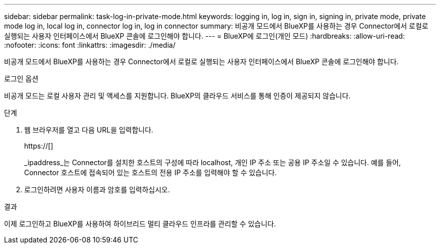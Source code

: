 ---
sidebar: sidebar 
permalink: task-log-in-private-mode.html 
keywords: logging in, log in, sign in, signing in, private mode, private mode log in, local log in, connector log in, log in connector 
summary: 비공개 모드에서 BlueXP를 사용하는 경우 Connector에서 로컬로 실행되는 사용자 인터페이스에서 BlueXP 콘솔에 로그인해야 합니다. 
---
= BlueXP에 로그인(개인 모드)
:hardbreaks:
:allow-uri-read: 
:nofooter: 
:icons: font
:linkattrs: 
:imagesdir: ./media/


[role="lead"]
비공개 모드에서 BlueXP를 사용하는 경우 Connector에서 로컬로 실행되는 사용자 인터페이스에서 BlueXP 콘솔에 로그인해야 합니다.

.로그인 옵션
비공개 모드는 로컬 사용자 관리 및 액세스를 지원합니다. BlueXP의 클라우드 서비스를 통해 인증이 제공되지 않습니다.

.단계
. 웹 브라우저를 열고 다음 URL을 입력합니다.
+
https://[]

+
_ipaddress_는 Connector를 설치한 호스트의 구성에 따라 localhost, 개인 IP 주소 또는 공용 IP 주소일 수 있습니다. 예를 들어, Connector 호스트에 접속되어 있는 호스트의 전용 IP 주소를 입력해야 할 수 있습니다.

. 로그인하려면 사용자 이름과 암호를 입력하십시오.


.결과
이제 로그인하고 BlueXP를 사용하여 하이브리드 멀티 클라우드 인프라를 관리할 수 있습니다.
